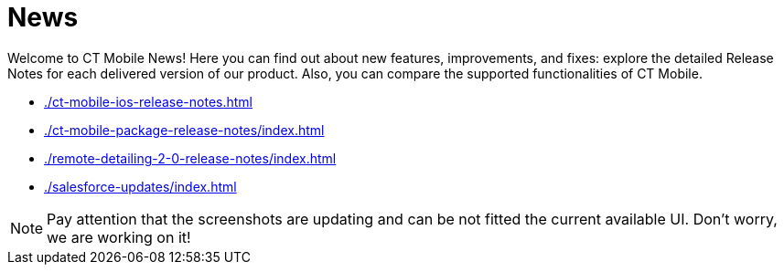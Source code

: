= News

Welcome to CT Mobile News! Here you can find out about new features, improvements, and fixes: explore the detailed Release Notes for each  delivered version of our product. Also, you can compare the supported functionalities of CT Mobile.

* xref:./ct-mobile-ios-release-notes.adoc[]
* xref:./ct-mobile-package-release-notes/index.adoc[]
* xref:./remote-detailing-2-0-release-notes/index.adoc[]
* xref:./salesforce-updates/index.adoc[]

NOTE: Pay attention that the screenshots are updating and can be not fitted the current available UI. Don’t worry, we are working on it!
